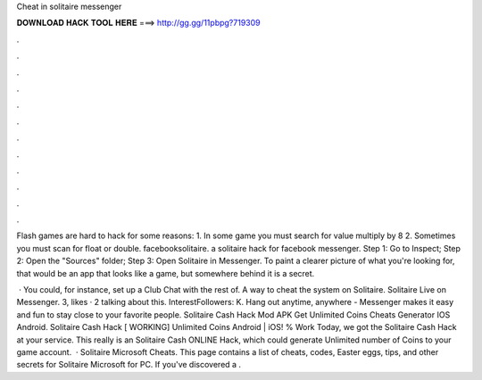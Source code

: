 Cheat in solitaire messenger



𝐃𝐎𝐖𝐍𝐋𝐎𝐀𝐃 𝐇𝐀𝐂𝐊 𝐓𝐎𝐎𝐋 𝐇𝐄𝐑𝐄 ===> http://gg.gg/11pbpg?719309



.



.



.



.



.



.



.



.



.



.



.



.

Flash games are hard to hack for some reasons: 1. In some game you must search for value multiply by 8 2. Sometimes you must scan for float or double. facebooksolitaire. a solitaire hack for facebook messenger. Step 1: Go to Inspect; Step 2: Open the "Sources" folder; Step 3: Open Solitaire in Messenger. To paint a clearer picture of what you're looking for, that would be an app that looks like a game, but somewhere behind it is a secret.

 · You could, for instance, set up a Club Chat with the rest of. A way to cheat the system on Solitaire. Solitaire Live on Messenger. 3, likes · 2 talking about this. InterestFollowers: K. Hang out anytime, anywhere - Messenger makes it easy and fun to stay close to your favorite people. Solitaire Cash Hack Mod APK Get Unlimited Coins Cheats Generator IOS Android. Solitaire Cash Hack [ WORKING] Unlimited Coins Android | iOS! % Work Today, we got the Solitaire Cash Hack at your service. This really is an Solitaire Cash ONLINE Hack, which could generate Unlimited number of Coins to your game account.  · Solitaire Microsoft Cheats. This page contains a list of cheats, codes, Easter eggs, tips, and other secrets for Solitaire Microsoft for PC. If you've discovered a .
